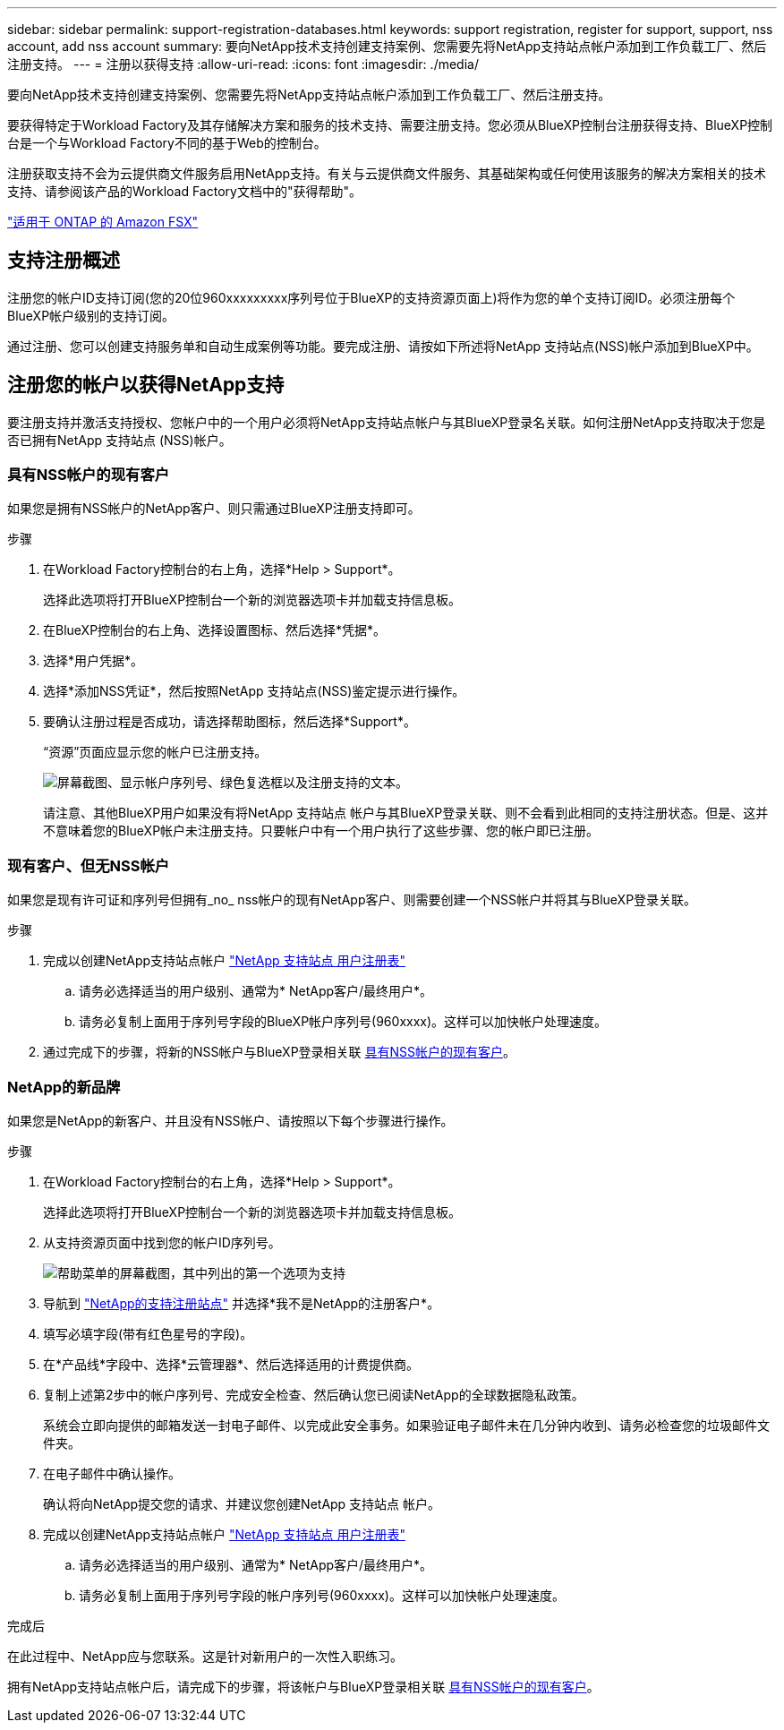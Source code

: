 ---
sidebar: sidebar 
permalink: support-registration-databases.html 
keywords: support registration, register for support, support, nss account, add nss account 
summary: 要向NetApp技术支持创建支持案例、您需要先将NetApp支持站点帐户添加到工作负载工厂、然后注册支持。 
---
= 注册以获得支持
:allow-uri-read: 
:icons: font
:imagesdir: ./media/


[role="lead"]
要向NetApp技术支持创建支持案例、您需要先将NetApp支持站点帐户添加到工作负载工厂、然后注册支持。

要获得特定于Workload Factory及其存储解决方案和服务的技术支持、需要注册支持。您必须从BlueXP控制台注册获得支持、BlueXP控制台是一个与Workload Factory不同的基于Web的控制台。

注册获取支持不会为云提供商文件服务启用NetApp支持。有关与云提供商文件服务、其基础架构或任何使用该服务的解决方案相关的技术支持、请参阅该产品的Workload Factory文档中的"获得帮助"。

link:https://docs.netapp.com/us-en/bluexp-fsx-ontap/start/concept-fsx-aws.html#getting-help["适用于 ONTAP 的 Amazon FSX"^]



== 支持注册概述

注册您的帐户ID支持订阅(您的20位960xxxxxxxxx序列号位于BlueXP的支持资源页面上)将作为您的单个支持订阅ID。必须注册每个BlueXP帐户级别的支持订阅。

通过注册、您可以创建支持服务单和自动生成案例等功能。要完成注册、请按如下所述将NetApp 支持站点(NSS)帐户添加到BlueXP中。



== 注册您的帐户以获得NetApp支持

要注册支持并激活支持授权、您帐户中的一个用户必须将NetApp支持站点帐户与其BlueXP登录名关联。如何注册NetApp支持取决于您是否已拥有NetApp 支持站点 (NSS)帐户。



=== 具有NSS帐户的现有客户

如果您是拥有NSS帐户的NetApp客户、则只需通过BlueXP注册支持即可。

.步骤
. 在Workload Factory控制台的右上角，选择*Help > Support*。
+
选择此选项将打开BlueXP控制台一个新的浏览器选项卡并加载支持信息板。

. 在BlueXP控制台的右上角、选择设置图标、然后选择*凭据*。
. 选择*用户凭据*。
. 选择*添加NSS凭证*，然后按照NetApp 支持站点(NSS)鉴定提示进行操作。
. 要确认注册过程是否成功，请选择帮助图标，然后选择*Support*。
+
“资源”页面应显示您的帐户已注册支持。

+
image:https://raw.githubusercontent.com/NetAppDocs/workload-family/main/media/screenshot-support-registration.png["屏幕截图、显示帐户序列号、绿色复选框以及注册支持的文本。"]

+
请注意、其他BlueXP用户如果没有将NetApp 支持站点 帐户与其BlueXP登录关联、则不会看到此相同的支持注册状态。但是、这并不意味着您的BlueXP帐户未注册支持。只要帐户中有一个用户执行了这些步骤、您的帐户即已注册。





=== 现有客户、但无NSS帐户

如果您是现有许可证和序列号但拥有_no_ nss帐户的现有NetApp客户、则需要创建一个NSS帐户并将其与BlueXP登录关联。

.步骤
. 完成以创建NetApp支持站点帐户 https://mysupport.netapp.com/site/user/registration["NetApp 支持站点 用户注册表"^]
+
.. 请务必选择适当的用户级别、通常为* NetApp客户/最终用户*。
.. 请务必复制上面用于序列号字段的BlueXP帐户序列号(960xxxx)。这样可以加快帐户处理速度。


. 通过完成下的步骤，将新的NSS帐户与BlueXP登录相关联 <<具有NSS帐户的现有客户>>。




=== NetApp的新品牌

如果您是NetApp的新客户、并且没有NSS帐户、请按照以下每个步骤进行操作。

.步骤
. 在Workload Factory控制台的右上角，选择*Help > Support*。
+
选择此选项将打开BlueXP控制台一个新的浏览器选项卡并加载支持信息板。

. 从支持资源页面中找到您的帐户ID序列号。
+
image:https://raw.githubusercontent.com/NetAppDocs/workload-family/main/media/screenshot-serial-number.png["帮助菜单的屏幕截图，其中列出的第一个选项为支持"]

. 导航到 https://register.netapp.com["NetApp的支持注册站点"^] 并选择*我不是NetApp的注册客户*。
. 填写必填字段(带有红色星号的字段)。
. 在*产品线*字段中、选择*云管理器*、然后选择适用的计费提供商。
. 复制上述第2步中的帐户序列号、完成安全检查、然后确认您已阅读NetApp的全球数据隐私政策。
+
系统会立即向提供的邮箱发送一封电子邮件、以完成此安全事务。如果验证电子邮件未在几分钟内收到、请务必检查您的垃圾邮件文件夹。

. 在电子邮件中确认操作。
+
确认将向NetApp提交您的请求、并建议您创建NetApp 支持站点 帐户。

. 完成以创建NetApp支持站点帐户 https://mysupport.netapp.com/site/user/registration["NetApp 支持站点 用户注册表"^]
+
.. 请务必选择适当的用户级别、通常为* NetApp客户/最终用户*。
.. 请务必复制上面用于序列号字段的帐户序列号(960xxxx)。这样可以加快帐户处理速度。




.完成后
在此过程中、NetApp应与您联系。这是针对新用户的一次性入职练习。

拥有NetApp支持站点帐户后，请完成下的步骤，将该帐户与BlueXP登录相关联 <<具有NSS帐户的现有客户>>。
